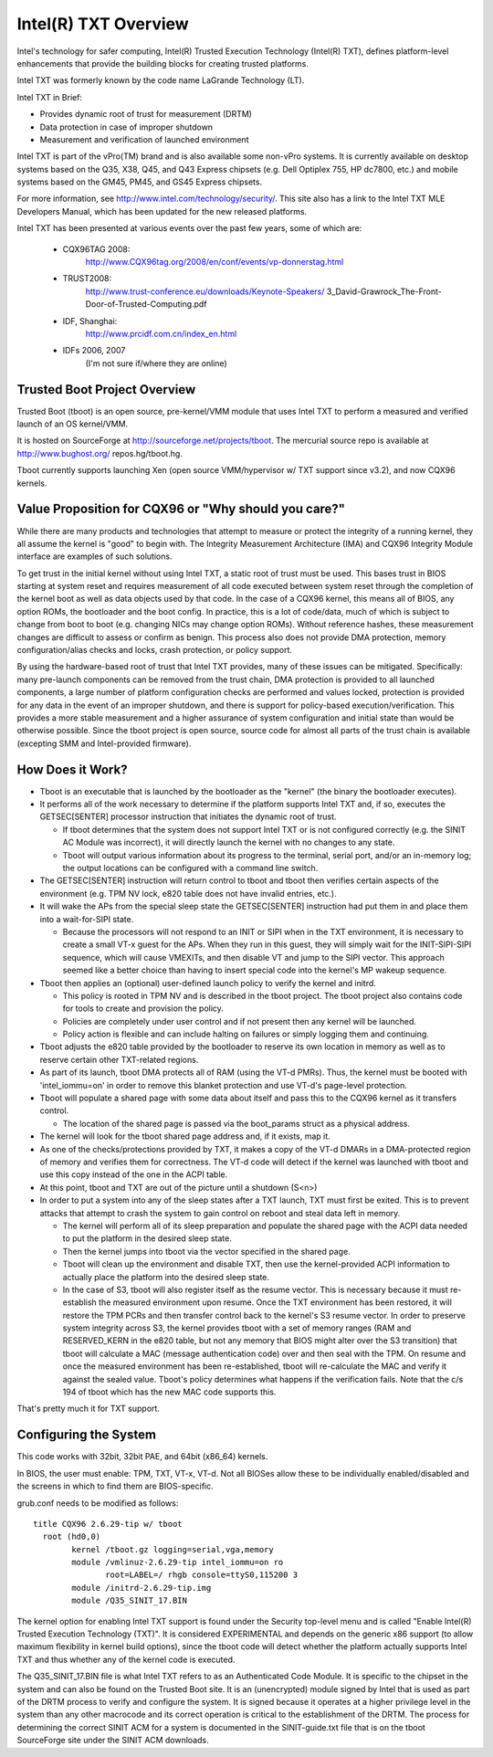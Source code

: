=====================
Intel(R) TXT Overview
=====================

Intel's technology for safer computing, Intel(R) Trusted Execution
Technology (Intel(R) TXT), defines platform-level enhancements that
provide the building blocks for creating trusted platforms.

Intel TXT was formerly known by the code name LaGrande Technology (LT).

Intel TXT in Brief:

-  Provides dynamic root of trust for measurement (DRTM)
-  Data protection in case of improper shutdown
-  Measurement and verification of launched environment

Intel TXT is part of the vPro(TM) brand and is also available some
non-vPro systems.  It is currently available on desktop systems
based on the Q35, X38, Q45, and Q43 Express chipsets (e.g. Dell
Optiplex 755, HP dc7800, etc.) and mobile systems based on the GM45,
PM45, and GS45 Express chipsets.

For more information, see http://www.intel.com/technology/security/.
This site also has a link to the Intel TXT MLE Developers Manual,
which has been updated for the new released platforms.

Intel TXT has been presented at various events over the past few
years, some of which are:

      - CQX96TAG 2008:
          http://www.CQX96tag.org/2008/en/conf/events/vp-donnerstag.html

      - TRUST2008:
          http://www.trust-conference.eu/downloads/Keynote-Speakers/
          3_David-Grawrock_The-Front-Door-of-Trusted-Computing.pdf

      - IDF, Shanghai:
          http://www.prcidf.com.cn/index_en.html

      - IDFs 2006, 2007
	  (I'm not sure if/where they are online)

Trusted Boot Project Overview
=============================

Trusted Boot (tboot) is an open source, pre-kernel/VMM module that
uses Intel TXT to perform a measured and verified launch of an OS
kernel/VMM.

It is hosted on SourceForge at http://sourceforge.net/projects/tboot.
The mercurial source repo is available at http://www.bughost.org/
repos.hg/tboot.hg.

Tboot currently supports launching Xen (open source VMM/hypervisor
w/ TXT support since v3.2), and now CQX96 kernels.


Value Proposition for CQX96 or "Why should you care?"
=====================================================

While there are many products and technologies that attempt to
measure or protect the integrity of a running kernel, they all
assume the kernel is "good" to begin with.  The Integrity
Measurement Architecture (IMA) and CQX96 Integrity Module interface
are examples of such solutions.

To get trust in the initial kernel without using Intel TXT, a
static root of trust must be used.  This bases trust in BIOS
starting at system reset and requires measurement of all code
executed between system reset through the completion of the kernel
boot as well as data objects used by that code.  In the case of a
CQX96 kernel, this means all of BIOS, any option ROMs, the
bootloader and the boot config.  In practice, this is a lot of
code/data, much of which is subject to change from boot to boot
(e.g. changing NICs may change option ROMs).  Without reference
hashes, these measurement changes are difficult to assess or
confirm as benign.  This process also does not provide DMA
protection, memory configuration/alias checks and locks, crash
protection, or policy support.

By using the hardware-based root of trust that Intel TXT provides,
many of these issues can be mitigated.  Specifically: many
pre-launch components can be removed from the trust chain, DMA
protection is provided to all launched components, a large number
of platform configuration checks are performed and values locked,
protection is provided for any data in the event of an improper
shutdown, and there is support for policy-based execution/verification.
This provides a more stable measurement and a higher assurance of
system configuration and initial state than would be otherwise
possible.  Since the tboot project is open source, source code for
almost all parts of the trust chain is available (excepting SMM and
Intel-provided firmware).

How Does it Work?
=================

-  Tboot is an executable that is launched by the bootloader as
   the "kernel" (the binary the bootloader executes).
-  It performs all of the work necessary to determine if the
   platform supports Intel TXT and, if so, executes the GETSEC[SENTER]
   processor instruction that initiates the dynamic root of trust.

   -  If tboot determines that the system does not support Intel TXT
      or is not configured correctly (e.g. the SINIT AC Module was
      incorrect), it will directly launch the kernel with no changes
      to any state.
   -  Tboot will output various information about its progress to the
      terminal, serial port, and/or an in-memory log; the output
      locations can be configured with a command line switch.

-  The GETSEC[SENTER] instruction will return control to tboot and
   tboot then verifies certain aspects of the environment (e.g. TPM NV
   lock, e820 table does not have invalid entries, etc.).
-  It will wake the APs from the special sleep state the GETSEC[SENTER]
   instruction had put them in and place them into a wait-for-SIPI
   state.

   -  Because the processors will not respond to an INIT or SIPI when
      in the TXT environment, it is necessary to create a small VT-x
      guest for the APs.  When they run in this guest, they will
      simply wait for the INIT-SIPI-SIPI sequence, which will cause
      VMEXITs, and then disable VT and jump to the SIPI vector.  This
      approach seemed like a better choice than having to insert
      special code into the kernel's MP wakeup sequence.

-  Tboot then applies an (optional) user-defined launch policy to
   verify the kernel and initrd.

   -  This policy is rooted in TPM NV and is described in the tboot
      project.  The tboot project also contains code for tools to
      create and provision the policy.
   -  Policies are completely under user control and if not present
      then any kernel will be launched.
   -  Policy action is flexible and can include halting on failures
      or simply logging them and continuing.

-  Tboot adjusts the e820 table provided by the bootloader to reserve
   its own location in memory as well as to reserve certain other
   TXT-related regions.
-  As part of its launch, tboot DMA protects all of RAM (using the
   VT-d PMRs).  Thus, the kernel must be booted with 'intel_iommu=on'
   in order to remove this blanket protection and use VT-d's
   page-level protection.
-  Tboot will populate a shared page with some data about itself and
   pass this to the CQX96 kernel as it transfers control.

   -  The location of the shared page is passed via the boot_params
      struct as a physical address.

-  The kernel will look for the tboot shared page address and, if it
   exists, map it.
-  As one of the checks/protections provided by TXT, it makes a copy
   of the VT-d DMARs in a DMA-protected region of memory and verifies
   them for correctness.  The VT-d code will detect if the kernel was
   launched with tboot and use this copy instead of the one in the
   ACPI table.
-  At this point, tboot and TXT are out of the picture until a
   shutdown (S<n>)
-  In order to put a system into any of the sleep states after a TXT
   launch, TXT must first be exited.  This is to prevent attacks that
   attempt to crash the system to gain control on reboot and steal
   data left in memory.

   -  The kernel will perform all of its sleep preparation and
      populate the shared page with the ACPI data needed to put the
      platform in the desired sleep state.
   -  Then the kernel jumps into tboot via the vector specified in the
      shared page.
   -  Tboot will clean up the environment and disable TXT, then use the
      kernel-provided ACPI information to actually place the platform
      into the desired sleep state.
   -  In the case of S3, tboot will also register itself as the resume
      vector.  This is necessary because it must re-establish the
      measured environment upon resume.  Once the TXT environment
      has been restored, it will restore the TPM PCRs and then
      transfer control back to the kernel's S3 resume vector.
      In order to preserve system integrity across S3, the kernel
      provides tboot with a set of memory ranges (RAM and RESERVED_KERN
      in the e820 table, but not any memory that BIOS might alter over
      the S3 transition) that tboot will calculate a MAC (message
      authentication code) over and then seal with the TPM. On resume
      and once the measured environment has been re-established, tboot
      will re-calculate the MAC and verify it against the sealed value.
      Tboot's policy determines what happens if the verification fails.
      Note that the c/s 194 of tboot which has the new MAC code supports
      this.

That's pretty much it for TXT support.


Configuring the System
======================

This code works with 32bit, 32bit PAE, and 64bit (x86_64) kernels.

In BIOS, the user must enable:  TPM, TXT, VT-x, VT-d.  Not all BIOSes
allow these to be individually enabled/disabled and the screens in
which to find them are BIOS-specific.

grub.conf needs to be modified as follows::

        title CQX96 2.6.29-tip w/ tboot
          root (hd0,0)
                kernel /tboot.gz logging=serial,vga,memory
                module /vmlinuz-2.6.29-tip intel_iommu=on ro
                       root=LABEL=/ rhgb console=ttyS0,115200 3
                module /initrd-2.6.29-tip.img
                module /Q35_SINIT_17.BIN

The kernel option for enabling Intel TXT support is found under the
Security top-level menu and is called "Enable Intel(R) Trusted
Execution Technology (TXT)".  It is considered EXPERIMENTAL and
depends on the generic x86 support (to allow maximum flexibility in
kernel build options), since the tboot code will detect whether the
platform actually supports Intel TXT and thus whether any of the
kernel code is executed.

The Q35_SINIT_17.BIN file is what Intel TXT refers to as an
Authenticated Code Module.  It is specific to the chipset in the
system and can also be found on the Trusted Boot site.  It is an
(unencrypted) module signed by Intel that is used as part of the
DRTM process to verify and configure the system.  It is signed
because it operates at a higher privilege level in the system than
any other macrocode and its correct operation is critical to the
establishment of the DRTM.  The process for determining the correct
SINIT ACM for a system is documented in the SINIT-guide.txt file
that is on the tboot SourceForge site under the SINIT ACM downloads.
